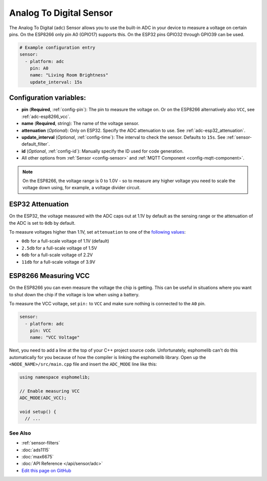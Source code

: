 Analog To Digital Sensor
========================

The Analog To Digital (``adc``) Sensor allows you to use the built-in
ADC in your device to measure a voltage on certain pins. On the ESP8266
only pin A0 (GPIO17) supports this. On the ESP32 pins GPIO32 through
GPIO39 can be used.

.. figure:: images/adc-ui.png
    :align: center
    :width: 80.0%

.. code:: yaml

    # Example configuration entry
    sensor:
      - platform: adc
        pin: A0
        name: "Living Room Brightness"
        update_interval: 15s

Configuration variables:
~~~~~~~~~~~~~~~~~~~~~~~~

- **pin** (**Required**, :ref:`config-pin`): The pin to measure the voltage on.
  Or on the ESP8266 alternatively also ``VCC``, see :ref:`adc-esp8266_vcc`.
- **name** (**Required**, string): The name of the voltage sensor.
- **attenuation** (*Optional*): Only on ESP32. Specify the ADC
  attenuation to use. See :ref:`adc-esp32_attenuation`.
- **update_interval** (*Optional*, :ref:`config-time`): The interval
  to check the sensor. Defaults to ``15s``. See :ref:`sensor-default_filter`.
- **id** (*Optional*, :ref:`config-id`): Manually specify the ID used for code generation.
- All other options from :ref:`Sensor <config-sensor>` and :ref:`MQTT Component <config-mqtt-component>`.

.. note::

    On the ESP8266, the voltage range is 0 to 1.0V - so to measure any higher voltage you need to scale the voltage
    down using, for example, a voltage divider circuit.

.. _adc-esp32_attenuation:

ESP32 Attenuation
~~~~~~~~~~~~~~~~~

On the ESP32, the voltage measured with the ADC caps out at 1.1V by default as the sensing range
or the attenuation of the ADC is set to ``0db`` by default.

To measure voltages higher than 1.1V, set ``attenuation`` to one of the `following values
<http://esp-idf.readthedocs.io/en/latest/api-reference/peripherals/adc.html#_CPPv225adc1_config_channel_atten14adc1_channel_t11adc_atten_t>`__:

- ``0db`` for a full-scale voltage of 1.1V (default)
- ``2.5db`` for a full-scale voltage of 1.5V
- ``6db`` for a full-scale voltage of 2.2V
- ``11db`` for a full-scale voltage of 3.9V

.. _adc-esp8266_vcc:

ESP8266 Measuring VCC
~~~~~~~~~~~~~~~~~~~~~

On the ESP8266 you can even measure the voltage the chip is getting. This can be useful in situations
where you want to shut down the chip if the voltage is low when using a battery.

To measure the VCC voltage, set ``pin:`` to ``VCC`` and make sure nothing is connected to the ``A0`` pin.

.. code:: yaml

    sensor:
      - platform: adc
        pin: VCC
        name: "VCC Voltage"

Next, you need to add a line at the top of your C++ project source code. Unfortunately, esphomelib can't do this
automatically for you because of how the compiler is linking the esphomelib library. Open up the
``<NODE_NAME>/src/main.cpp`` file and insert the ``ADC_MODE`` line like this:

.. code:: cpp

    using namespace esphomelib;

    // Enable measuring VCC
    ADC_MODE(ADC_VCC);

    void setup() {
      // ...

See Also
^^^^^^^^

- :ref:`sensor-filters`
- :doc:`ads1115`
- :doc:`max6675`
- :doc:`API Reference </api/sensor/adc>`
- `Edit this page on GitHub <https://github.com/OttoWinter/esphomedocs/blob/current/esphomeyaml/components/sensor/adc.rst>`__
